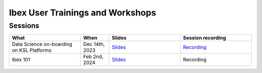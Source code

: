 .. sectionauthor:: Mohsin Ahmed Shaikh <mohsin.shaikh@kaust.edu.sa>
.. meta::
    :description: Training material
    :keywords: training, workshop, event

.. _ibex_user_trainings:

============================================================
Ibex User Trainings and Workshops
============================================================



Sessions
--------

.. list-table::
   :widths: 50 20 50 50
   :header-rows: 1

   * - What
     - When
     - Slides
     - Session recording
   * - Data Science on-boarding on KSL Platforms
     - Dec 14th, 2023 
     - `Slides <https://drive.google.com/file/d/1pVKf_D8D-nFvTj0e7FbpisHT9ea1wnaV/view?usp=drive_link>`_
     - `Recording <https://youtu.be/Pcdsz6uKh8g>`_
   * - Ibex 101
     - Feb 2nd, 2024
     - `Slides <https://drive.google.com/file/d/13tiL3HjCu16cJ3GP_gR37xrvZ4h7W7KH/view?usp=drive_link>`_
     - Recording
